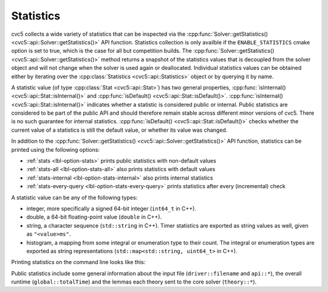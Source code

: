 Statistics
==========

cvc5 collects a wide variety of statistics that can be inspected via the
:cpp:func:`Solver::getStatistics() <cvc5::api::Solver::getStatistics()>` API
function.
Statistics collection is only availble if the ``ENABLE_STATISTICS`` cmake option
is set to true, which is the case for all but competition builds.
The :cpp:func:`Solver::getStatistics() <cvc5::api::Solver::getStatistics()>`
method returns a snapshot of the statistics values that is decoupled from the
solver object and will not change when the solver is used again or deallocated.
Individual statistics values can be obtained either by iterating over the 
:cpp:class:`Statistics <cvc5::api::Statistics>` object or by querying it by name.

A statistic value (of type :cpp:class:`Stat <cvc5::api::Stat>`) has two general
properties, :cpp:func:`isInternal() <cvc5::api::Stat::isInternal()>` and
:cpp:func:`isDefault() <cvc5::api::Stat::isDefault()>`.
:cpp:func:`isInternal() <cvc5::api::Stat::isInternal()>` indicates whether a
statistic is considered public or internal. Public statistics are considered to
be part of the public API and should therefore remain stable across different
minor versions of cvc5. There is no such guarantee for internal statistics.
:cpp:func:`isDefault() <cvc5::api::Stat::isDefault()>` checks whether the
current value of a statistics is still the default value, or whether its value
was changed.

In addition to the
:cpp:func:`Solver::getStatistics() <cvc5::api::Solver::getStatistics()>` API
function, statistics can be printed using the following options:

- :ref:`stats <lbl-option-stats>` prints public statistics with non-default values
- :ref:`stats-all <lbl-option-stats-all>` also prints statistics with default values
- :ref:`stats-internal <lbl-option-stats-internal>` also prints internal statistics
- :ref:`stats-every-query <lbl-option-stats-every-query>` prints statistics after every (incremental) check

A statistic value can be any of the following types:

- integer, more specifically a signed 64-bit integer (``int64_t`` in C++).
- double, a 64-bit floating-point value (``double`` in C++).
- string, a character sequence (``std::string`` in C++). Timer statistics are
  exported as string values as well, given as ``"<value>ms"``.
- histogram, a mapping from some integral or enumeration type to their count.
  The integral or enumeration types are exported as string representations
  (``std::map<std::string, uint64_t>`` in C++).

Printing statistics on the command line looks like this:

.. command-output:: bin/cvc5 --stats ../test/regress/regress0/auflia/bug336.smt2
  :cwd: /../build_debug

Public statistics include some general information about the input file
(``driver::filename`` and ``api::*``), the overall runtime (``global::totalTime``)
and the lemmas each theory sent to the core solver (``theory::*``).